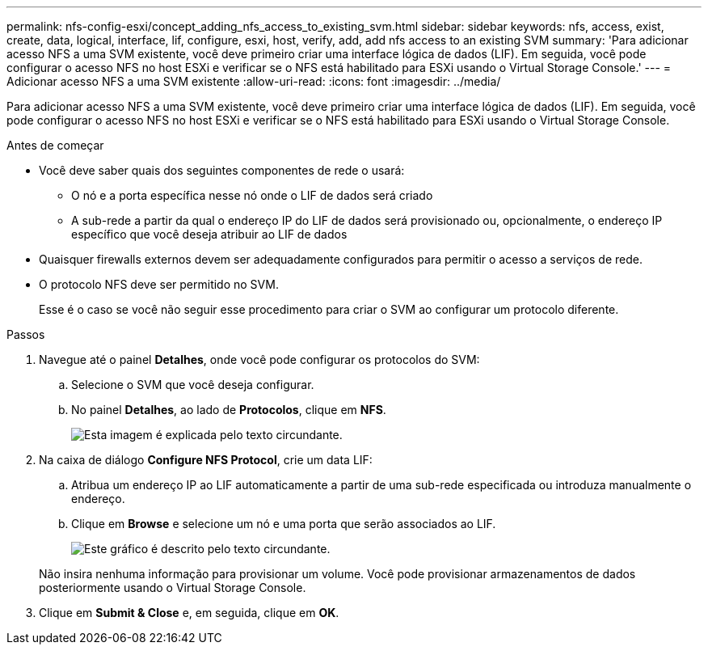 ---
permalink: nfs-config-esxi/concept_adding_nfs_access_to_existing_svm.html 
sidebar: sidebar 
keywords: nfs, access, exist, create, data, logical, interface, lif, configure, esxi, host, verify, add, add nfs access to an existing SVM 
summary: 'Para adicionar acesso NFS a uma SVM existente, você deve primeiro criar uma interface lógica de dados (LIF). Em seguida, você pode configurar o acesso NFS no host ESXi e verificar se o NFS está habilitado para ESXi usando o Virtual Storage Console.' 
---
= Adicionar acesso NFS a uma SVM existente
:allow-uri-read: 
:icons: font
:imagesdir: ../media/


[role="lead"]
Para adicionar acesso NFS a uma SVM existente, você deve primeiro criar uma interface lógica de dados (LIF). Em seguida, você pode configurar o acesso NFS no host ESXi e verificar se o NFS está habilitado para ESXi usando o Virtual Storage Console.

.Antes de começar
* Você deve saber quais dos seguintes componentes de rede o usará:
+
** O nó e a porta específica nesse nó onde o LIF de dados será criado
** A sub-rede a partir da qual o endereço IP do LIF de dados será provisionado ou, opcionalmente, o endereço IP específico que você deseja atribuir ao LIF de dados


* Quaisquer firewalls externos devem ser adequadamente configurados para permitir o acesso a serviços de rede.
* O protocolo NFS deve ser permitido no SVM.
+
Esse é o caso se você não seguir esse procedimento para criar o SVM ao configurar um protocolo diferente.



.Passos
. Navegue até o painel *Detalhes*, onde você pode configurar os protocolos do SVM:
+
.. Selecione o SVM que você deseja configurar.
.. No painel *Detalhes*, ao lado de *Protocolos*, clique em *NFS*.
+
image::../media/svm_add_protocol_nfs_nfs_esxi.gif[Esta imagem é explicada pelo texto circundante.]



. Na caixa de diálogo *Configure NFS Protocol*, crie um data LIF:
+
.. Atribua um endereço IP ao LIF automaticamente a partir de uma sub-rede especificada ou introduza manualmente o endereço.
.. Clique em *Browse* e selecione um nó e uma porta que serão associados ao LIF.
+
image::../media/svm_setup_cifs_nfs_page_lif_multi_nas_nfs_esxi.gif[Este gráfico é descrito pelo texto circundante.]



+
Não insira nenhuma informação para provisionar um volume. Você pode provisionar armazenamentos de dados posteriormente usando o Virtual Storage Console.

. Clique em *Submit & Close* e, em seguida, clique em *OK*.

